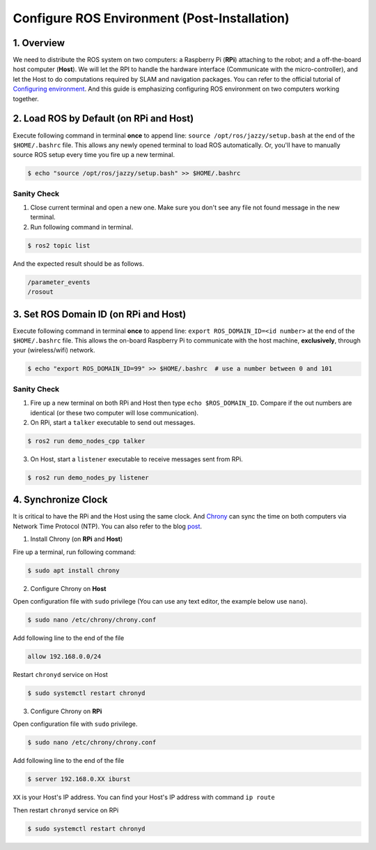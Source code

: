 .. _ros_config:

Configure ROS Environment (Post-Installation)
**********************************************

1. Overview
===========
We need to distribute the ROS system on two computers: a Raspberry Pi (**RPi**) attaching to the robot; and a off-the-board host computer (**Host**).
We will let the RPI to handle the hardware interface (Communicate with the micro-controller), and let the Host to do computations required by SLAM and navigation packages.
You can refer to the official tutorial of `Configuring environment <https://docs.ros.org/en/jazzy/Tutorials/Beginner-CLI-Tools/Configuring-ROS2-Environment.html>`_.
And this guide is emphasizing configuring ROS environment on two computers working together.

2. Load ROS by Default (on **RPi** and **Host**)
================================================
Execute following command in terminal **once** to append line: ``source /opt/ros/jazzy/setup.bash`` at the end of the ``$HOME/.bashrc`` file.
This allows any newly opened terminal to load ROS automatically.
Or, you'll have to manually source ROS setup every time you fire up a new terminal.

.. code-block:: console

   $ echo "source /opt/ros/jazzy/setup.bash" >> $HOME/.bashrc

Sanity Check
----------------
1. Close current terminal and open a new one.
   Make sure you don't see any file not found message in the new terminal.
2. Run following command in terminal.

.. code-block:: console

  $ ros2 topic list

And the expected result should be as follows.

.. code-block:: console

  /parameter_events
  /rosout

3. Set ROS Domain ID (on **RPi and Host**)
==========================================
Execute following command in terminal **once** to append line: ``export ROS_DOMAIN_ID=<id number>`` at the end of the ``$HOME/.bashrc`` file.
This allows the on-board Raspberry Pi to communicate with the host machine, **exclusively**, through your (wireless/wifi) network.

.. code-block:: console

   $ echo "export ROS_DOMAIN_ID=99" >> $HOME/.bashrc  # use a number between 0 and 101

Sanity Check
------------
1. Fire up a new terminal on both RPi and Host then type ``echo $ROS_DOMAIN_ID``.
   Compare if the out numbers are identical (or these two computer will lose communication).
2. On RPi, start a ``talker`` executable to send out messages.

.. code-block:: console

  $ ros2 run demo_nodes_cpp talker

3. On Host, start a ``listener`` executable to receive messages sent from RPi.

.. code-block:: console

  $ ros2 run demo_nodes_py listener

4. Synchronize Clock
====================
It is critical to have the RPi and the Host using the same clock.
And `Chrony <https://chrony-project.org/>`_  can sync the time on both computers via Network Time Protocol (NTP).
You can also refer to the blog `post <https://robofoundry.medium.com/how-to-sync-time-between-robot-and-host-machine-for-ros2-ecbcff8aadc4>`_.

1. Install Chrony (on **RPi** and **Host**)

Fire up a terminal, run following command:

.. code-block:: console

  $ sudo apt install chrony

2. Configure Chrony on **Host**

Open configuration file with ``sudo`` privilege (You can use any text editor, the example below use ``nano``).

.. code-block:: console

  $ sudo nano /etc/chrony/chrony.conf

Add following line to the end of the file

.. code-block:: yaml

  allow 192.168.0.0/24

Restart ``chronyd`` service on Host

.. code-block:: console

  $ sudo systemctl restart chronyd

3. Configure Chrony on **RPi**

Open configuration file with ``sudo`` privilege.

.. code-block:: console

  $ sudo nano /etc/chrony/chrony.conf

Add following line to the end of the file

.. code-block:: console

  $ server 192.168.0.XX iburst

``XX`` is your Host's IP address.
You can find your Host's IP address with command ``ip route``

Then restart ``chronyd`` service on RPi

.. code-block:: console

  $ sudo systemctl restart chronyd

